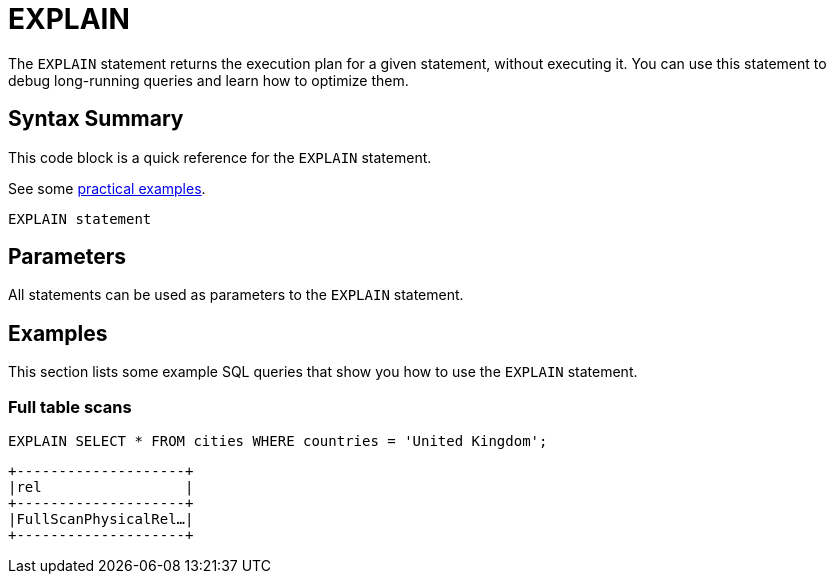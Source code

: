 = EXPLAIN
:description: The EXPLAIN statement returns the execution plan for a given statement, without executing it.
:page-beta: true

The `EXPLAIN` statement returns the execution plan for a given statement, without executing it. You can use this statement to debug long-running queries and learn how to optimize them.

== Syntax Summary

This code block is a quick reference for the `EXPLAIN` statement.

See some <<examples, practical examples>>.

[source,sql]
----
EXPLAIN statement
----

== Parameters

All statements can be used as parameters to the `EXPLAIN` statement.

== Examples

This section lists some example SQL queries that show you how to use the `EXPLAIN` statement.

=== Full table scans

[source,sql]
----
EXPLAIN SELECT * FROM cities WHERE countries = 'United Kingdom';
----

```
+--------------------+
|rel                 |
+--------------------+
|FullScanPhysicalRel…|
+--------------------+
```
